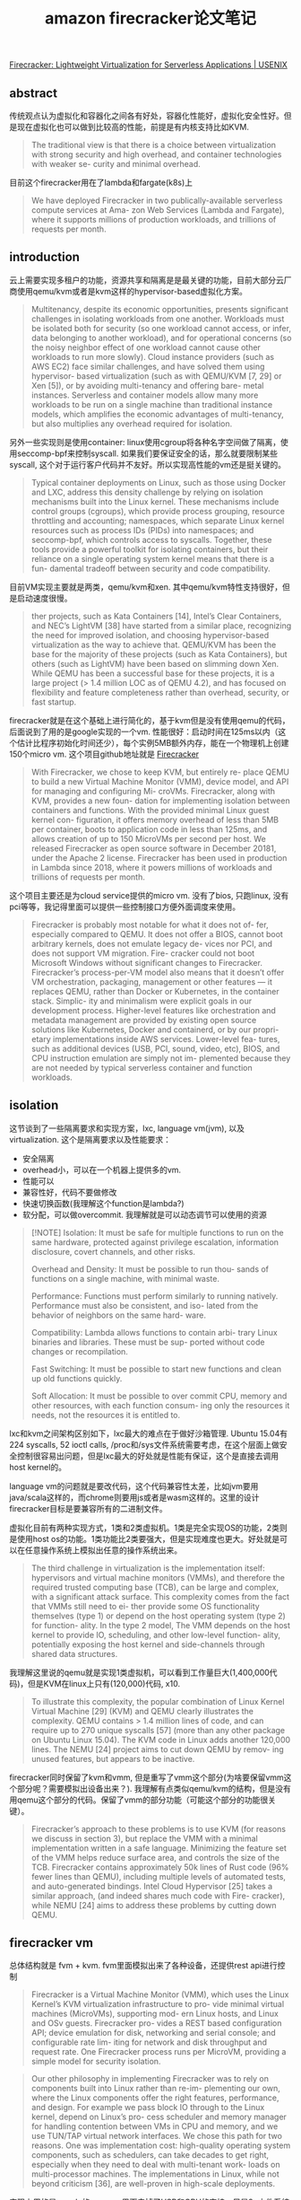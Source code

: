 #+title: amazon firecracker论文笔记


[[https://www.usenix.org/conference/nsdi20/presentation/agache][Firecracker: Lightweight Virtualization for Serverless Applications | USENIX]]

** abstract

传统观点认为虚拟化和容器化之间各有好处，容器化性能好，虚拟化安全性好。但是现在虚拟化也可以做到比较高的性能，前提是有内核支持比如KVM.

#+BEGIN_QUOTE
The traditional view is that there is a choice between virtualization with strong security and high overhead, and container technologies with weaker se- curity and minimal overhead.
#+END_QUOTE

目前这个firecracker用在了lambda和fargate(k8s)上

#+BEGIN_QUOTE
We have deployed Firecracker in two publically-available serverless compute services at Ama- zon Web Services (Lambda and Fargate), where it supports millions of production workloads, and trillions of requests per month.
#+END_QUOTE

** introduction

云上需要实现多租户的功能，资源共享和隔离是是最关键的功能，目前大部分云厂商使用qemu/kvm或者是kvm这样的hypervisor-based虚拟化方案。

#+BEGIN_QUOTE
Multitenancy, despite its economic opportunities, presents significant challenges in isolating workloads from one another. Workloads must be isolated both for security (so one workload cannot access, or infer, data belonging to another workload), and for operational concerns (so the noisy neighbor effect of one workload cannot cause other workloads to run more slowly). Cloud instance providers (such as AWS EC2) face similar challenges, and have solved them using hypervisor- based virtualization (such as with QEMU/KVM [7, 29] or Xen [5]), or by avoiding multi-tenancy and offering bare- metal instances. Serverless and container models allow many more workloads to be run on a single machine than traditional instance models, which amplifies the economic advantages of multi-tenancy, but also multiplies any overhead required for isolation.
#+END_QUOTE

另外一些实现则是使用container: linux使用cgroup将各种名字空间做了隔离，使用seccomp-bpf来控制syscall. 如果我们要保证安全的话，那么就要限制某些syscall, 这个对于运行客户代码并不友好。所以实现高性能的vm还是挺关键的。

#+BEGIN_QUOTE
Typical container deployments on Linux, such as those using Docker and LXC, address this density challenge by relying on isolation mechanisms built into the Linux kernel. These mechanisms include control groups (cgroups), which provide process grouping, resource throttling and accounting; namespaces, which separate Linux kernel resources such as process IDs (PIDs) into namespaces; and seccomp-bpf, which controls access to syscalls. Together, these tools provide a powerful toolkit for isolating containers, but their reliance on a single operating system kernel means that there is a fun- damental tradeoff between security and code compatibility.
#+END_QUOTE

目前VM实现主要就是两类，qemu/kvm和xen. 其中qemu/kvm特性支持很好，但是启动速度很慢。

#+BEGIN_QUOTE
ther projects, such as Kata Containers [14], Intel’s Clear Containers, and NEC’s LightVM [38] have started from a similar place, recognizing the need for improved isolation, and choosing hypervisor-based virtualization as the way to achieve that. QEMU/KVM has been the base for the majority of these projects (such as Kata Containers), but others (such as LightVM) have been based on slimming down Xen. While QEMU has been a successful base for these projects, it is a large project (> 1.4 million LOC as of QEMU 4.2), and has focused on flexibility and feature completeness rather than overhead, security, or fast startup.
#+END_QUOTE

firecracker就是在这个基础上进行简化的，基于kvm但是没有使用qemu的代码，后面说到了用的是google实现的一个vm. 性能很好：启动时间在125ms以内（这个估计比程序初始化时间还少），每个实例5MB额外内存，能在一个物理机上创建150个micro vm. 这个项目github地址就是 [[https://firecracker-microvm.github.io/][Firecracker]]

#+BEGIN_QUOTE
With Firecracker, we chose to keep KVM, but entirely re- place QEMU to build a new Virtual Machine Monitor (VMM), device model, and API for managing and configuring Mi- croVMs. Firecracker, along with KVM, provides a new foun- dation for implementing isolation between containers and functions. With the provided minimal Linux guest kernel con- figuration, it offers memory overhead of less than 5MB per container, boots to application code in less than 125ms, and allows creation of up to 150 MicroVMs per second per host. We released Firecracker as open source software in December 20181, under the Apache 2 license. Firecracker has been used in production in Lambda since 2018, where it powers millions of workloads and trillions of requests per month.
#+END_QUOTE

这个项目主要还是为cloud service提供的micro vm. 没有了bios, 只跑linux, 没有pci等等，我记得里面可以提供一些控制接口方便外面调度来使用。

#+BEGIN_QUOTE
Firecracker is probably most notable for what it does not of- fer, especially compared to QEMU. It does not offer a BIOS, cannot boot arbitrary kernels, does not emulate legacy de- vices nor PCI, and does not support VM migration. Fire- cracker could not boot Microsoft Windows without significant changes to Firecracker. Firecracker’s process-per-VM model also means that it doesn’t offer VM orchestration, packaging, management or other features — it replaces QEMU, rather than Docker or Kubernetes, in the container stack. Simplic- ity and minimalism were explicit goals in our development process. Higher-level features like orchestration and metadata management are provided by existing open source solutions like Kubernetes, Docker and containerd, or by our propri- etary implementations inside AWS services. Lower-level fea- tures, such as additional devices (USB, PCI, sound, video, etc), BIOS, and CPU instruction emulation are simply not im- plemented because they are not needed by typical serverless container and function workloads.
#+END_QUOTE

** isolation

这节谈到了一些隔离要求和实现方案，lxc, language vm(jvm), 以及virtualization. 这个是隔离要求以及性能要求：
- 安全隔离
- overhead小，可以在一个机器上提供多的vm.
- 性能可以
- 兼容性好，代码不要做修改
- 快速切换函数(我理解这个function是lambda?)
- 软分配，可以做overcommit. 我理解就是可以动态调节可以使用的资源

#+BEGIN_QUOTE
[!NOTE]
Isolation: It must be safe for multiple functions to run on the same hardware, protected against privilege escalation, information disclosure, covert channels, and other risks.

Overhead and Density: It must be possible to run thou- sands of functions on a single machine, with minimal waste.

Performance: Functions must perform similarly to running natively. Performance must also be consistent, and iso- lated from the behavior of neighbors on the same hard- ware.

Compatibility: Lambda allows functions to contain arbi- trary Linux binaries and libraries. These must be sup- ported without code changes or recompilation.

Fast Switching: It must be possible to start new functions and clean up old functions quickly.

Soft Allocation: It must be possible to over commit CPU, memory and other resources, with each function consum- ing only the resources it needs, not the resources it is entitled to.
#+END_QUOTE

lxc和kvm之间架构区别如下，lxc最大的难点在于做好沙箱管理. Ubuntu 15.04有224 syscalls, 52 ioctl calls, /proc和/sys文件系统需要考虑，在这个层面上做安全控制很容易出问题，但是lxc最大的好处就是性能有保证，这个是直接去调用host kernel的。

[[../images/Pasted-Image-20231106084307.png]]

language vm的问题就是要改代码，这个代码兼容性太差，比如jvm要用java/scala这样的，而chrome则要用js或者是wasm这样的。这里的设计firecracker目标是要兼容所有的二进制文件。

虚拟化目前有两种实现方式，1类和2类虚拟机。1类是完全实现OS的功能，2类则是使用host os的功能。1类功能比2类要强大，但是实现难度也更大。好处就是可以在任意操作系统上模拟出任意的操作系统出来。

#+BEGIN_QUOTE
The third challenge in virtualization is the implementation itself: hypervisors and virtual machine monitors (VMMs), and therefore the required trusted computing base (TCB), can be large and complex, with a significant attack surface. This complexity comes from the fact that VMMs still need to ei- ther provide some OS functionality themselves (type 1) or depend on the host operating system (type 2) for function- ality. In the type 2 model, The VMM depends on the host kernel to provide IO, scheduling, and other low-level function- ality, potentially exposing the host kernel and side-channels through shared data structures.
#+END_QUOTE

我理解这里说的qemu就是实现1类虚拟机，可以看到工作量巨大(1,400,000代码)，但是KVM在linux上只有(120,000)代码, x10.

#+BEGIN_QUOTE
To illustrate this complexity, the popular combination of Linux Kernel Virtual Machine [29] (KVM) and QEMU clearly illustrates the complexity. QEMU contains > 1.4 million lines of code, and can require up to 270 unique syscalls [57] (more than any other package on Ubuntu Linux 15.04). The KVM code in Linux adds another 120,000 lines. The NEMU [24] project aims to cut down QEMU by remov- ing unused features, but appears to be inactive.
#+END_QUOTE

firecracker同时保留了kvm和vmm, 但是重写了vmm这个部分(为啥要保留vmm这个部分呢？需要模拟出设备出来？). 我理解有点类似qemu/kvm的结构，但是没有用qemu这个部分的代码。保留了vmm的部分功能（可能这个部分的功能很关键）。

#+BEGIN_QUOTE
Firecracker’s approach to these problems is to use KVM (for reasons we discuss in section 3), but replace the VMM with a minimal implementation written in a safe language. Minimizing the feature set of the VMM helps reduce surface area, and controls the size of the TCB. Firecracker contains approximately 50k lines of Rust code (96% fewer lines than QEMU), including multiple levels of automated tests, and auto-generated bindings. Intel Cloud Hypervisor [25] takes a similar approach, (and indeed shares much code with Fire- cracker), while NEMU [24] aims to address these problems by cutting down QEMU.
#+END_QUOTE

** firecracker vm

总体结构就是 fvm + kvm. fvm里面模拟出来了各种设备，还提供rest api进行控制

#+BEGIN_QUOTE
Firecracker is a Virtual Machine Monitor (VMM), which uses the Linux Kernel’s KVM virtualization infrastructure to pro- vide minimal virtual machines (MicroVMs), supporting mod- ern Linux hosts, and Linux and OSv guests. Firecracker pro- vides a REST based configuration API; device emulation for disk, networking and serial console; and configurable rate lim- iting for network and disk throughput and request rate. One Firecracker process runs per MicroVM, providing a simple model for security isolation.
#+END_QUOTE

#+BEGIN_QUOTE
Our other philosophy in implementing Firecracker was to rely on components built into Linux rather than re-im- plementing our own, where the Linux components offer the right features, performance, and design. For example we pass block IO through to the Linux kernel, depend on Linux’s pro- cess scheduler and memory manager for handling contention between VMs in CPU and memory, and we use TUN/TAP virtual network interfaces. We chose this path for two reasons. One was implementation cost: high-quality operating system components, such as schedulers, can take decades to get right, especially when they need to deal with multi-tenant work- loads on multi-processor machines. The implementations in Linux, while not beyond criticism [36], are well-proven in high-scale deployments.
#+END_QUOTE

实现上用的是google的crosvm. 里面去掉了USB和GPU的支持，只是9p文件系统协议，不知道这个9p文件系统是什么东西

#+BEGIN_QUOTE
In implementing Firecracker, we started with Google’s Chrome OS Virtual Machine Monitor crosvm, re-using some of its components. Consistent with the Firecracker philoso- phy, the main focus of our adoption of crosvm was removing code: Firecracker has fewer than half as many lines of code as crosvm. We removed device drivers including USB and GPU, and support for the 9p filesystem protocol. Firecracker and crosvm have now diverged substantially. Since diverging from crosvm and deleting the unneeded drivers, Firecracker has added over 20k lines of new code, and changed 30k lines. The rust-vmm project3 maintains a common set of open-source Rust crates (packages) to be shared by Firecracker and crosvm and used as a base by future VMM implementers.
#+END_QUOTE

在设备模型上,相比qemu, fvm只实现了几种必要的设备模型。在网络和块设备上，用的是virtio这个库，没有直接模拟文件系统是因为codebase比较大和复杂（这里不太明白模拟这些设备需要做哪些工作？？）

#+BEGIN_QUOTE
Reflecting its specialization for container and function work- loads, Firecracker provides a limited number of emulated devices: network and block devices, serial ports, and partial i8042 (PS/2 keyboard controller) support. For comparison, QEMU is significantly more flexible and more complex, with support for more than 40 emulated devices, including USB, video and audio devices. The serial and i8042 emulation im- plementations are straightforward: the i8042 driver is less than 50 lines of Rust, and the serial driver around 250. The network and block implementations are more complex, reflecting both higher performance requirements and more inherent complex- ity. We use virtio [40, 48] for network and block devices, an open API for exposing emulated devices from hypervisors. virtio is simple, scalable, and offers sufficiently good over- head and performance for our needs. The entire virtio block implementation in Firecracker (including MMIO and data structures) is around 1400 lines of Rust.
#+END_QUOTE

#+BEGIN_QUOTE
We chose to support block devices for storage, rather than filesystem passthrough, as a security consideration. Filesys- tems are large and complex code bases, and providing only block IO to the guest protects a substantial part of the host kernel surface area.
#+END_QUOTE

cpuid可以进行配置，这样vm相当于可以运行在一个同构集群中。network/block device上配置rate limiter(in-memory token bucket). 允许在启动的时候有个one-time burst.  相比linux cgroup少了许多高级功能，但是这些对于firecracker其实都不太需要。

#+BEGIN_QUOTE
The machine configuration API allows hosts to configure the amount of memory and number of cores exposed to a MicroVM, and set up the cpuid bits that the MicroVM sees. While Firecracker offers no emulation of missing CPU func- tionality, controlling cpuid allows hosts to hide some of their capabilities from MicroVMs, such as to make a heterogeneous compute fleet appear homogeneous.
#+END_QUOTE

#+BEGIN_QUOTE
Firecracker’s block device and network devices offer built- in rate limiters, also configured via the API. These rate lim- iters allow limits to be set on operations per second (IOPS for disk, packets per second for network) and on bandwidth for each device attached to each MicroVM. For the network, separate limits can be set on receive and transmit traffic. Lim- iters are implemented using a simple in-memory token bucket, optionally allowing short-term bursts above the base rate, and a one-time burst to accelerate booting. Having rate limiters be configurable via the API allows us to vary limits based on configured resources (like the memory configured for a Lambda function), or dynamically based on demand. Rate limiters play two roles in our systems: ensuring that our stor- age devices and networks have sufficient bandwidth available for control plane operations, and preventing a small number of busy MicroVMs on a server from affecting the performance of other MicroVMs.
#+END_QUOTE

#+BEGIN_QUOTE
While Firecracker’s rate limiters and machine configuration provide the flexibility that we need, they are significantly less flexible and powerful than Linux cgroups which offer additional features including CPU credit scheduling, core affinity, scheduler control, traffic prioritization, performance events and accounting. This is consistent with our philosophy. We implemented performance limits in Firecracker where there was a compelling reason: enforcing rate limits in device emulation allows us to strongly control the amount of VMM and host kernel CPU time that a guest can consume, and we do not trust the guest to implement its own limits. Where we did not have a compelling reason to add the functionality to Firecracker, we use the capabilities of the host OS.
#+END_QUOTE

** inside lambda

这节主要说如何在lambda里面使用fk. 都是一些lambda vm启动相关的细节问题，lambda worker结构体现了fk如何和lambda结合的。

fk启动micro vm之后，在kernerl image里面还提供了一个lambda shim的组件，这个东西是一个tcp服务，反过来可以用于控制fk.

[[../images/Pasted-Image-20231106111826.png]]

#+BEGIN_QUOTE
The shim process in each MicroVM communicates through the MicroVM boundary via a TCP/IP socket with the Micro- Manager, a per-worker process which is responsible for man- aging the Firecracker processes. MicroManager provides slot management and locking APIs to placement, and an event invoke API to the Frontend. Once the Frontend has been allocated a slot by the WorkerManager, it calls the MicroMan- ager with the details of the slot and request payload, which the MicroManager passes on to the Lambda shim running inside the MicroVM for that slot. On completion, the Mi- croManager receives the response payload (or error details in case of a failure), and passes these onto the Frontend for response to the customer.
#+END_QUOTE

lambda主要按照memory使用比例来计算价格，对于idle状态的lambda function只收取memory相关的费用，大约占40%左右。

#+BEGIN_QUOTE
Slots use different amounts of resources in each state. When they are idle they consume memory, keeping the function state available. When they are initializing and busy, they use memory but also resources like CPU time, caches, network and memory bandwidth and any other resources in the system. Memory makes up roughly 40% of the capital cost of typical modern server designs, so idle slots should cost 40% of the cost of busy slots. Achieving this requires that resources (like CPU) are both soft-allocated and oversubscribed, so can be sold to other slots while one is idle.
#+END_QUOTE

这里还说了一些oversubscription方面的理论，之前我在一个S3 talk上也看到过，但是有点不太明白具体意思。大致意思是，N个不相关的workload, 可以将X th/mean的ration(可以解释为multi-tenancy的经济系数)降低sqrt(N). 总之结果就是，越多不相关的workload放在一起，那么aws就能用越低的成本来满足Xth的延迟。
